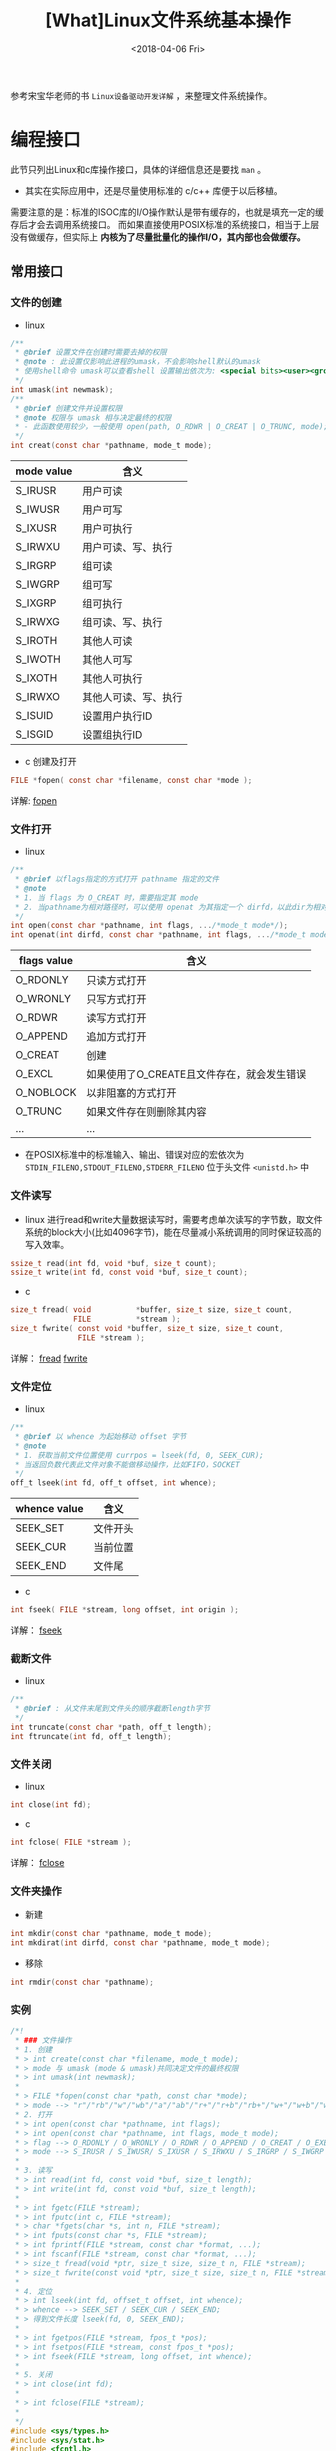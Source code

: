#+TITLE: [What]Linux文件系统基本操作
#+DATE:  <2018-04-06 Fri> 
#+TAGS: filesystem
#+LAYOUT: post 
#+CATEGORIES: linux, fs, overview
#+NAME: <linux_fs_overview_usage.org>
#+OPTIONS: ^:nil 
#+OPTIONS: ^:{}

参考宋宝华老师的书 =Linux设备驱动开发详解= ，来整理文件系统操作。
#+BEGIN_HTML
<!--more-->
#+END_HTML
* 编程接口
此节只列出Linux和c库操作接口，具体的详细信息还是要找 =man= 。
- 其实在实际应用中，还是尽量使用标准的 c/c++ 库便于以后移植。

需要注意的是：标准的ISOC库的I/O操作默认是带有缓存的，也就是填充一定的缓存后才会去调用系统接口。
而如果直接使用POSIX标准的系统接口，相当于上层没有做缓存，但实际上 *内核为了尽量批量化的操作I/O，其内部也会做缓存。*
** 常用接口
*** 文件的创建
- linux
#+BEGIN_SRC c
  /**
   ,* @brief 设置文件在创建时需要去掉的权限
   ,* @note : 此设置仅影响此进程的umask，不会影响shell默认的umask
   ,* 使用shell命令 umask可以查看shell 设置输出依次为: <special bits><user><group><other> 
   ,*/
  int umask(int newmask);
  /**
   ,* @brief 创建文件并设置权限
   ,* @note 权限与 umask 相与决定最终的权限
   ,* - 此函数使用较少，一般使用 open(path, O_RDWR | O_CREAT | O_TRUNC, mode);
   ,*/
  int creat(const char *pathname, mode_t mode);
#+END_SRC
| mode value | 含义                 |
|------------+----------------------|
| S_IRUSR    | 用户可读             |
| S_IWUSR    | 用户可写             |
| S_IXUSR    | 用户可执行           |
| S_IRWXU    | 用户可读、写、执行   |
| S_IRGRP    | 组可读               |
| S_IWGRP    | 组可写               |
| S_IXGRP    | 组可执行             |
| S_IRWXG    | 组可读、写、执行     |
| S_IROTH    | 其他人可读           |
| S_IWOTH    | 其他人可写           |
| S_IXOTH    | 其他人可执行         |
| S_IRWXO    | 其他人可读、写、执行 |
| S_ISUID    | 设置用户执行ID       |
| S_ISGID    | 设置组执行ID         |
- c 创建及打开
#+BEGIN_SRC c
FILE *fopen( const char *filename, const char *mode );
#+END_SRC
详解: [[http://zh.cppreference.com/w/c/io/fopen][fopen]]
*** 文件打开
- linux
#+BEGIN_SRC c
  /**
   ,* @brief 以flags指定的方式打开 pathname 指定的文件
   ,* @note
   ,* 1. 当 flags 为 O_CREAT 时，需要指定其 mode
   ,* 2. 当pathname为相对路径时，可以使用 openat 为其指定一个 dirfd，以此dir为相对路径
   ,*/
  int open(const char *pathname, int flags, .../*mode_t mode*/);
  int openat(int dirfd, const char *pathname, int flags, .../*mode_t mode*/);
#+END_SRC
| flags value | 含义                                       |
|-------------+--------------------------------------------|
| O_RDONLY    | 只读方式打开                               |
| O_WRONLY    | 只写方式打开                               |
| O_RDWR      | 读写方式打开                               |
| O_APPEND    | 追加方式打开                               |
| O_CREAT     | 创建                                       |
| O_EXCL      | 如果使用了O_CREATE且文件存在，就会发生错误 |
| O_NOBLOCK   | 以非阻塞的方式打开                         |
| O_TRUNC     | 如果文件存在则删除其内容                   |
| ...         | ...                                        |

- 在POSIX标准中的标准输入、输出、错误对应的宏依次为 =STDIN_FILENO,STDOUT_FILENO,STDERR_FILENO= 位于头文件 =<unistd.h>= 中

*** 文件读写
- linux
    进行read和write大量数据读写时，需要考虑单次读写的字节数，取文件系统的block大小(比如4096字节)，能在尽量减小系统调用的同时保证较高的写入效率。
#+BEGIN_SRC c
  ssize_t read(int fd, void *buf, size_t count);
  ssize_t write(int fd, const void *buf, size_t count);
#+END_SRC
- c
#+BEGIN_SRC c
size_t fread( void          *buffer, size_t size, size_t count,
              FILE          *stream );
size_t fwrite( const void *buffer, size_t size, size_t count,
               FILE *stream );
#+END_SRC
详解： [[http://zh.cppreference.com/w/c/io/fread][fread]]  [[http://zh.cppreference.com/w/c/io/fwrite][fwrite]]
*** 文件定位
- linux
#+BEGIN_SRC c
  /**
   ,* @brief 以 whence 为起始移动 offset 字节
   ,* @note
   ,* 1. 获取当前文件位置使用 currpos = lseek(fd, 0, SEEK_CUR);
   ,* 当返回负数代表此文件对象不能做移动操作，比如FIFO，SOCKET
   ,*/
  off_t lseek(int fd, off_t offset, int whence);
#+END_SRC
| whence value | 含义     |
|--------------+----------|
| SEEK_SET     | 文件开头 |
| SEEK_CUR     | 当前位置 |
| SEEK_END     | 文件尾   |
- c
#+BEGIN_SRC c
int fseek( FILE *stream, long offset, int origin );
#+END_SRC
详解： [[http://zh.cppreference.com/w/c/io/fseek][fseek]]
*** 截断文件
- linux
#+BEGIN_SRC c
  /**
   ,* @brief : 从文件末尾到文件头的顺序截断length字节
   ,*/
  int truncate(const char *path, off_t length);
  int ftruncate(int fd, off_t length);
#+END_SRC
*** 文件关闭
- linux
#+BEGIN_SRC c
  int close(int fd);
#+END_SRC
- c
#+BEGIN_SRC c
int fclose( FILE *stream );
#+END_SRC
详解： [[http://zh.cppreference.com/w/c/io/fclose][fclose]]
*** 文件夹操作
- 新建
#+BEGIN_SRC c
  int mkdir(const char *pathname, mode_t mode);
  int mkdirat(int dirfd, const char *pathname, mode_t mode);
#+END_SRC
- 移除
#+BEGIN_SRC c
  int rmdir(const char *pathname);
#+END_SRC
*** 实例
#+BEGIN_SRC c
  /*!
   ,* ### 文件操作
   ,* 1. 创建
   ,* > int create(const char *filename, mode_t mode);
   ,* > mode 与 umask (mode & umask)共同决定文件的最终权限
   ,* > int umask(int newmask);
   ,*
   ,* > FILE *fopen(const char *path, const char *mode);
   ,* > mode --> "r"/"rb"/"w"/"wb"/"a"/"ab"/"r+"/"r+b"/"rb+"/"w+"/"w+b"/"wb+"/"a+"/"a+b"/"ab+"
   ,* 2. 打开
   ,* > int open(const char *pathname, int flags);
   ,* > int open(const char *pathname, int flags, mode_t mode);
   ,* > flag --> O_RDONLY / O_WRONLY / O_RDWR / O_APPEND / O_CREAT / O_EXEC / O_NOBLOCK / O_TRUNC;
   ,* > mode --> S_IRUSR / S_IWUSR/ S_IXUSR / S_IRWXU / S_IRGRP / S_IWGRP / S_IXGRP / S_IRWXGRP / S_IROTH / S_IWOTH / S_IXOTH / S_IRWXO / S_ISUID / S_ISGID;
   ,*
   ,* 3. 读写
   ,* > int read(int fd, const void *buf, size_t length);
   ,* > int write(int fd, const void *buf, size_t length);
   ,*
   ,* > int fgetc(FILE *stream);
   ,* > int fputc(int c, FILE *stream);
   ,* > char *fgets(char *s, int n, FILE *stream);
   ,* > int fputs(const char *s, FILE *stream);
   ,* > int fprintf(FILE *stream, const char *format, ...);
   ,* > int fscanf(FILE *stream, const char *format, ...);
   ,* > size_t fread(void *ptr, size_t size, size_t n, FILE *stream);
   ,* > size_t fwrite(const void *ptr, size_t size, size_t n, FILE *stream);
   ,*
   ,* 4. 定位
   ,* > int lseek(int fd, offset_t offset, int whence);
   ,* > whence --> SEEK_SET / SEEK_CUR / SEEK_END;
   ,* > 得到文件长度 lseek(fd, 0, SEEK_END);
   ,*
   ,* > int fgetpos(FILE *stream, fpos_t *pos);
   ,* > int fsetpos(FILE *stream, const fpos_t *pos);
   ,* > int fseek(FILE *stream, long offset, int whence);
   ,*
   ,* 5. 关闭
   ,* > int close(int fd);
   ,*
   ,* > int fclose(FILE *stream);
   ,*
   ,*/
  #include <sys/types.h>
  #include <sys/stat.h>
  #include <fcntl.h>
  #include <unistd.h>
  #include <stdio.h>
  #include <string.h>

  #define LENGTH      (100)

  int main(int argc, char *argv[])
  {
          int fd, len;
          char str[LENGTH];
          FILE *p_fd;

          fd = open("hello.txt", O_CREAT | O_RDWR, S_IRUSR | S_IWUSR);
          if(fd)
          {
                  write(fd, "Hello world", strlen("Hello world"));
                  close(fd);
          }
          p_fd = fopen("hello_lib.txt", "w+");
          if(p_fd)
          {
                  fputs("Hello world! ^_^ \n", p_fd);
                  fclose(p_fd);
          }

          fd = open("hello.txt", O_RDWR);
          len = read(fd, str, LENGTH);
          str[len] = '\0';
          printf("%s\n", str);
          close(fd);

          p_fd = fopen("hello_lib.txt", "r");
          fgets(str, LENGTH, p_fd);
          printf("%s\n", str);
          fclose(p_fd);
  }
#+END_SRC
** 多个进程打开同一个文件
多个进程打开同一个文件时，每个进程的 =task_struct= 都会包含此文件的资源描述，但是最终它们都是指向同一个 =inode= 。
- 每个文件资源描述都包含对该文件的操作状态，位置偏移等信息
- 当进行 =lseek= 这种操作时，如果没有造成文件的扩大，其实是直接操作的资源描述结构体，而没有去操作inode。
*** 互斥操作
如果有多个进程在操作同一个文件，则很有可能会造成竞态，有以下方式来避免此问题的发生：
- pread , pwrite
#+BEGIN_SRC c
  /**
   ,* @brief : 在文件为起始的 offset 字节处开始读或者写
   ,* @note :
   ,* 1. 这两个函数的操作是原子性的
   ,* 2. 此函数并不会改变对应进程本身所保存的 offset
   ,*/
  ssize_t pread(int fd, void *buf, size_t count, off_t offset);

  ssize_t pwrite(int fd, const void *buf, size_t count, off_t offset);

#+END_SRC
** 文件索引的复制
使用以下函数可以完成文件索引的复制(也就是两个不同的索引指向同一个文件描述资源，它们具有联动的偏移位置)
#+BEGIN_SRC c
  int dup(int oldfd);
  int dup2(int oldfd, int newfd);
#+END_SRC
** 主动写回数据到硬盘
一般的文件读写数据都会被存在 page cache 中，待内核在合适的时间写入硬盘，为了强制同步，可以使用下面函数:
#+BEGIN_SRC c
  /**
   ,* @brief 以阻塞的方式等待某个文件同步
   ,*/
  int fsync(int fd);

  /**
   ,* @brief 以阻塞的方式同步文件数据，文件的元数据不一定会同步
   ,* @note : 只有一些重要的修改才会同步元数据，比如文件大小改变了
   ,* 但文件的方式文件改变了，是不会同步元数据的
   ,*/
  int fdatasync(int fd);

  /**
   ,* @brief 给内核发送同步消息，并不会等待内核操作完成
   ,* @note shell 中的 sync 命令 也是调用的此函数
   ,*/
  void sync(void);
#+END_SRC
** 文件运行时控制
当一个文件已经打开，要修改它的一些属性时，可以使用函数 =fcntl= .
#+BEGIN_SRC c
  int fcntl(int fd, int cmd, ... /* arg */ );
#+END_SRC
此函数具有以下用途：
1. 生成一个文件描述符的副本
2. 获取或设置文件描述符标记
3. 获取或设置文件状态
4. 获取或设置文件拥有者关系
5. 获取或设置文件锁
*需要注意的是：* 当要修改某个文件状态时，应该像操作寄存器位那样通过 =读-修改-写= 的方式操作（也就是先读取当前设置值，然后写入新设置的那一位，再回写回去）。
#+BEGIN_SRC c
  #include <stdio.h>
  #include <unistd.h>
  #include <fcntl.h>

  int main(void)
  {
      int status = 0;
      int fd = open("./test", O_CREAT | O_WRONLY);
      if(fd == -1)
      {
          perror("open file failed:");
          goto quick_out;
      }
      if((status = fcntl(fd, F_GETFL, 0)) == -1)
      {
          perror("can not get file status:");
          goto close_out;
      }
      switch(status & O_ACCMODE)
      {
          case O_RDONLY:
              {
                  printf("read only\n");
              }break;
          case O_WRONLY:
              {
                  printf("write only\n");
              }break;
          case O_RDWR:
              {
                  printf("read write\n");
              }break;
          default:
              printf("can not get file mode!\n");
      }
      if(status & O_APPEND)
      {
          printf("append\n");
      }
      if(status & O_NONBLOCK)
      {
          printf("nonblocking\n");
      }
      if(status & O_SYNC)
      {
          printf("synchronous writes\n");
      }
  close_out:
      close(fd);
      remove("./test");
  quick_out:
      return 0;
  }
#+END_SRC
另外的一个控制函数便是 =ioctl= ，这个在驱动的操作中经常使用：
#+BEGIN_SRC c
  int ioctl(int fd, unsigned long request, ...);
#+END_SRC
** 文件的权限与属性
*** 获取文件属性
平时使用最多的 shell 命令 =ls -al= 就是提取的文件属性来显示。
#+BEGIN_SRC c
  struct stat {
      dev_t     st_dev;         /* ID of device containing file */
      ino_t     st_ino;         /* inode number */
      mode_t    st_mode;        /* file type */
      nlink_t   st_nlink;       /* number of hard links */
      uid_t     st_uid;         /* user ID of owner */
      gid_t     st_gid;         /* group ID of owner */
      dev_t     st_rdev;        /* device ID (if special file) */
      off_t     st_size;        /* total size, in bytes */
      blksize_t st_blksize;     /* blocksize for filesystem I/O */
      blkcnt_t  st_blocks;      /* number of 512B blocks allocated */

      /* Since Linux 2.6, the kernel supports nanosecond
        precision for the following timestamp fields.
        For the details before Linux 2.6, see NOTES. */

      struct timespec st_atim;  /* time of last access */
      struct timespec st_mtim;  /* time of last modification */
      struct timespec st_ctim;  /* time of last status change */

  #define st_atime st_atim.tv_sec      /* Backward compatibility */
  #define st_mtime st_mtim.tv_sec
  #define st_ctime st_ctim.tv_sec
  };

  /**
   ,* @brief 获取文件的属性并存储于结构 stat 中
   ,*/
  //如果文件是符号链接，那么获取被链接文件的属性
  int stat(const char *pathname, struct stat *buf);
  //获取已打开文件的属性
  int fstat(int fd, struct stat *buf);
  //如果文件是符号链接，那么获取该符号链接的属性
  int lstat(const char *pathname, struct stat *buf);

  //根据用户指定的 dirfd 和提供的路径 pathname 来获取文件属性，
  //flags 用于控制是否读取符号链接本身
  int fstatat(int dirfd, const char *pathname, struct stat *buf,
              int flags);

  /**
   ,* @brief 也可以使用下面的函数修改时间戳
   ,*/
  int futimes(int fd, const struct timeval tv[2]);

  int lutimes(const char *filename, const struct timeval tv[2]);

  int utimensat(int dirfd, const char *pathname,
                const struct timespec times[2], int flags);

  int futimens(int fd, const struct timespec times[2]);
#+END_SRC
如下代码所示，使用lstat来判断文件类型:
#+BEGIN_SRC c
  #include <stdio.h>
  #include <sys/types.h>
  #include <sys/stat.h>
  #include <unistd.h>

  int main(int argc, char *argv[])
  {
      struct stat file_stat = {0};

      if(argc != 2)
      {
          printf("usage: ./a.out <file_path>\n");
          goto quick_out;
      }
      if(lstat(argv[1], &file_stat) == -1)
      {
          perror("can not get file status:");
          goto quick_out;
      }
      printf("The file type is : ");
      if(S_ISREG(file_stat.st_mode))
      {
          printf("regular file");
      }
      else if(S_ISDIR(file_stat.st_mode))
      {
          printf("directory");
      }
      else if(S_ISSOCK(file_stat.st_mode))
      {
          printf("socket");
      }
      else if(S_ISCHR(file_stat.st_mode))
      {
          printf("character device");
      }
      else if(S_ISBLK(file_stat.st_mode))
      {
          printf("block device");
      }
      else if(S_ISFIFO(file_stat.st_mode))
      {
          printf("FIFO");
      }
      else if(S_ISLNK(file_stat.st_mode))
      {
          printf("symbolic link");
      }
      else
      {
          printf("unknown!");
      }

      printf("\n");

  quick_out:
      return 0;
  }
#+END_SRC
*** 操作文件的权限
与操作文件相关的ID具有下面几类：
| 类型                           | 说明                                                                                    |
|--------------------------------+-----------------------------------------------------------------------------------------|
| 真实用户ID和真实组ID           | 表示当前是哪个用户位于哪个组正在访问此文件                                              |
| 有效用户ID，有效组ID和补充组ID | 表示该文件允许的用户和组(在没有suid,sgid的情况下，此值与真实用户和真实组ID是一个值)     |
| suid                           | 当文件user的可执行权限打开并设置了suid后，其他用户可以以该文件所有者的权限来运行此文件  |
| sgid                           | 当文件group的可执行权限打开并设置了sgid后，其他用户可以以该文件组成员的权限来运行此文件 |

- 对于权限方面还有一个(sticky bit):当文件other的可执行权限打开并设置了sticky后，用户都可以在此文件夹下新建文件和文件夹(类似于共享文件夹)
  + 但用户不能删除其他用户所新建的文件或文件夹
- 对于普通权限 =rwx= 不得不提的是：
  + 要进入基本的目录，至少要具有 =x= 权限，要读取目录内容列表信息，至少要具有 =rx= 权限。
  + 对一个文件是否具有新建或删除的权限，要看用户对此目录是否具有 =rw= 权限。
    - 这与文件自身的权限无关， *自身权限只关联其内容的操作权限*

可以使用下面的函数来判断当前进程是否有权限访问某个文件:
#+BEGIN_SRC c
  int access(const char *pathname, int mode);
  int faccessat(int dirfd, const char *pathname, int mode, int flags);
#+END_SRC
*** 修改权限
#+BEGIN_SRC c
  //修改文件权限
  int chmod(const char *pathname, mode_t mode);
  int fchmod(int fd, mode_t mode);
  int fchmodat(int dirfd, const char *pathname, mode_t mode, int flags);
  //改变用户id和组id
  int chown(const char *pathname, uid_t owner, gid_t group);
  int fchown(int fd, uid_t owner, gid_t group);
  int lchown(const char *pathname, uid_t owner, gid_t group);
  int fchownat(int dirfd, const char *pathname,
               uid_t owner, gid_t group, int flags);

#+END_SRC
** 硬链接
  每增加一个硬链接，文件的链接数量加1，以表示有多少个文件引用到同一个inode.
#+BEGIN_SRC c
  int link(const char *oldpath, const char *newpath);
  int linkat(int olddirfd, const char *oldpath,
             int newdirfd, const char *newpath, int flags);
#+END_SRC
  每取消一个硬链接，文件的链接数量减1，当一个文件的链接数量减至0 *并且没有进程打开此文件时* ，文件既被删除。
- 当有进程打开了文件，那么当进程退出或关闭文件时，内核检查引用计数为0，才删除文件。
#+BEGIN_SRC c
  int unlink(const char *pathname);
  int unlinkat(int dirfd, const char *pathname, int flags);
  //移除文件时，与 unlink 一致，移除文件夹时，与 rmdir 一致
  int remove(const char *pathname);
#+END_SRC
** 符号链接
- 创建
#+BEGIN_SRC c
  int symlink(const char *target, const char *linkpath);
  int symlinkat(const char *target, int newdirfd, const char *linkpath);
#+END_SRC
- 读取符号链接本身内容(可以看到其block内容为其引用文件路径)
#+BEGIN_SRC c
  ssize_t readlink(const char *pathname, char *buf, size_t bufsiz);
  ssize_t readlinkat(int dirfd, const char *pathname,
                     char *buf, size_t bufsiz);
#+END_SRC
** 名称
#+BEGIN_SRC c
  int rename(const char *oldpath, const char *newpath);
  int renameat(int olddirfd, const char *oldpath,
               int newdirfd, const char *newpath);

  int renameat2(int olddirfd, const char *oldpath,
                int newdirfd, const char *newpath, unsigned int flags);
#+END_SRC
* 文件系统与设备驱动(include/linux/fs.h)
在设备驱动中，会关心file和inode这两个结构体。
- 每打开一个文件，在内核空间中就有与之关联的 file 结构体
  + 设备驱动通过此结构体判断用户操作模式(比如是阻塞还是非阻塞等)
    - 判断阻塞还是非阻塞使用 =f_flags= 
  + =private_data= 保存该设备驱动申请的数据地址
- inode 则包含了一个文件的详细信息
** file
#+BEGIN_SRC c
  struct file {
          union {
                  struct llist_nodefu_llist;
                  struct rcu_head fu_rcuhead;
          } f_u;
          struct pathf_path;
          struct inode*f_inode;/* cached value */
          const struct file_operations*f_op;

          /*
           ,* Protects f_ep_links, f_flags.
           ,* Must not be taken from IRQ context.
           ,*/
          spinlock_tf_lock;
          atomic_long_tf_count;
          unsigned int f_flags;
          fmode_tf_mode;
          struct mutexf_pos_lock;
          loff_tf_pos;
          struct fown_structf_owner;
          const struct cred*f_cred;
          struct file_ra_statef_ra;

          u64f_version;
          #ifdef CONFIG_SECURITY
          void*f_security;
          #endif
          /* needed for tty driver, and maybe others */
          void*private_data;

          #ifdef CONFIG_EPOLL
          /* Used by fs/eventpoll.c to link all the hooks to this file */
          struct list_headf_ep_links;
          struct list_headf_tfile_llink;
  #endif /* #ifdef CONFIG_EPOLL */
          struct address_space*f_mapping;
  } __attribute__((aligned(4)));/* lest something weird decides that 2 is OK */
#+END_SRC
** inode 
#+BEGIN_SRC c
/*
 ,* Keep mostly read-only and often accessed (especially for
 ,* the RCU path lookup and 'stat' data) fields at the beginning
 ,* of the 'struct inode'
 ,*/
struct inode {
        umode_ti_mode;
        unsigned shorti_opflags;
        kuid_ti_uid;
        kgid_ti_gid;
        unsigned inti_flags;

        #ifdef CONFIG_FS_POSIX_ACL
        struct posix_acl*i_acl;
        struct posix_acl*i_default_acl;
        #endif

        const struct inode_operations*i_op;
        struct super_block*i_sb;
        struct address_space*i_mapping;

        #ifdef CONFIG_SECURITY
        void*i_security;
        #endif

        /* Stat data, not accessed from path walking */
        unsigned longi_ino;
        /*
         ,* Filesystems may only read i_nlink directly.  They shall use the
         ,* following functions for modification:
         ,*
         ,*    (set|clear|inc|drop)_nlink
         ,*    inode_(inc|dec)_link_count
         ,*/
        union {
                const unsigned int i_nlink;
                unsigned int __i_nlink;
        };
        dev_ti_rdev;
        loff_ti_size;
        struct timespeci_atime;
        struct timespeci_mtime;
        struct timespeci_ctime;
        spinlock_ti_lock;/* i_blocks, i_bytes, maybe i_size */
        unsigned short          i_bytes;
        unsigned inti_blkbits;
        blkcnt_ti_blocks;

        #ifdef __NEED_I_SIZE_ORDERED
        seqcount_ti_size_seqcount;
        #endif

        /* Misc */
        unsigned longi_state;
        struct mutexi_mutex;

        unsigned longdirtied_when;/* jiffies of first dirtying */
        unsigned longdirtied_time_when;

        struct hlist_nodei_hash;
        struct list_headi_io_list;/* backing dev IO list */
        #ifdef CONFIG_CGROUP_WRITEBACK
        struct bdi_writeback*i_wb;/* the associated cgroup wb */

        /* foreign inode detection, see wbc_detach_inode() */
        inti_wb_frn_winner;
        u16i_wb_frn_avg_time;
        u16i_wb_frn_history;
        #endif
        struct list_headi_lru;/* inode LRU list */
        struct list_headi_sb_list;
        union {
                struct hlist_headi_dentry;
                struct rcu_headi_rcu;
        };
        u64i_version;
        atomic_ti_count;
        atomic_ti_dio_count;
        atomic_ti_writecount;
        #ifdef CONFIG_IMA
        atomic_ti_readcount; /* struct files open RO */
        #endif
        const struct file_operations*i_fop;/* former ->i_op->default_file_ops */
        struct file_lock_context*i_flctx;
        struct address_spacei_data;
        struct list_headi_devices;
        union {
                struct pipe_inode_info*i_pipe;
                struct block_device*i_bdev;
                struct cdev*i_cdev;
                char*i_link;
        };

        __u32i_generation;

        #ifdef CONFIG_FSNOTIFY
        __u32i_fsnotify_mask; /* all events this inode cares about */
        struct hlist_headi_fsnotify_marks;
        #endif

        void*i_private; /* fs or device private pointer */
};
#+END_SRC

* udev 用户空间设备管理
#+begin_example
Linux设计中强调的一个基本观点是机制和策略分离。
机制是做某样事情的固定步骤、方法，而策略是每一个步骤所采取的不同方式。
机制是固定的，而每个步骤采用的策略是不固定的。机制是稳定的，而策略是灵活的。
因此，在Linux内核中，不应该实现策略。
#+end_example
udev完全在用户态工作，利用设备加入或移出时内核所发送的热拔插事件(Hotplug Event)来工作。
在热拔插时，设备的详细信息会由内核通过netlink套接字发送出来，发出的事件叫uevent。udev的设备
命名策略、权限控制和事件处理都是在用户态下完成的，它利用从内核收到的信息来进行创建设备文件节点等工作。

udev的工作过程：
1. 当内核检测到系统中出现了新设备后，内核会通过netlink套接字发送uevent
2. udev获取内核发送的信息，进行规则的匹配。匹配的事物包括SUBSYSTEM,ACTION,attribute,内核提供的名称(通过KERNEL=)以及其他的环境变量

